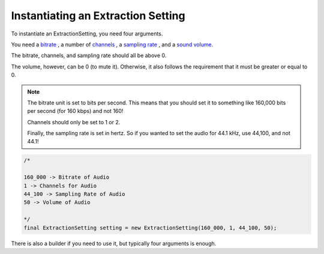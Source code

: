 Instantiating an Extraction Setting
===================================

To instantiate an ExtractionSetting, you need four arguments.

You need a `bitrate <https://en.wikipedia.org/wiki/Bit_rate#Audio>`__
, a number of `channels <https://en.wikipedia.org/wiki/Surround_sound>`__
, a `sampling rate <https://en.wikipedia.org/wiki/Sampling_(signal_processing)>`__
, and a `sound volume <https://en.wikipedia.org/wiki/Loudness>`__.

The bitrate, channels, and sampling rate should all be above 0.

The volume, however, can be 0 (to mute it). Otherwise, it also follows
the requirement that it must be greater or equal to 0.

.. note::
  The bitrate unit is set to bits per second. This means that you should
  set it to something like 160,000 bits per second (for 160 kbps) and not
  160!

  Channels should only be set to 1 or 2.

  Finally, the sampling rate is set in hertz. So if you wanted to set the
  audio for 44.1 kHz, use 44,100, and not 44.1!

.. code-block:: java

  /*

  160_000 -> Bitrate of Audio
  1 -> Channels for Audio
  44_100 -> Sampling Rate of Audio
  50 -> Volume of Audio

  */
  final ExtractionSetting setting = new ExtractionSetting(160_000, 1, 44_100, 50);

There is also a builder if you need to use it, but typically four arguments is enough.
